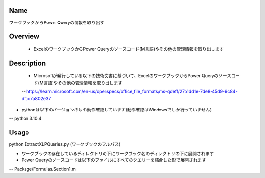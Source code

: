 =====================
Name
=====================
ワークブックからPower Queryの情報を取り出す

=====================
Overview
=====================
 - ExcelのワークブックからPower Queryのソースコード(M言語)やその他の管理情報を取り出します

=====================
Description
=====================
 - Microsoftが発行している以下の技術文書に基づいて、ExcelのワークブックからPower Queryのソースコード(M言語)やその他の管理情報を取り出します
 -- https://learn.microsoft.com/en-us/openspecs/office_file_formats/ms-qdeff/27b1dd1e-7de8-45d9-9c84-dfcc7a802e37

- pythonは以下のバージョンのもの動作確認しています(動作確認はWindowsでしか行っていません)
-- python 3.10.4  

=====================
Usage
=====================
python ExtractXLPQueries.py (ワークブックのフルパス)  

- ワークブックの存在しているディレクトリの下にワークブック名のディレクトリの下に展開されます
- Power Queryのソースコードは以下のファイルにすべてのクエリーを結合した形で展開されます
-- Package/Formulas/Section1.m
